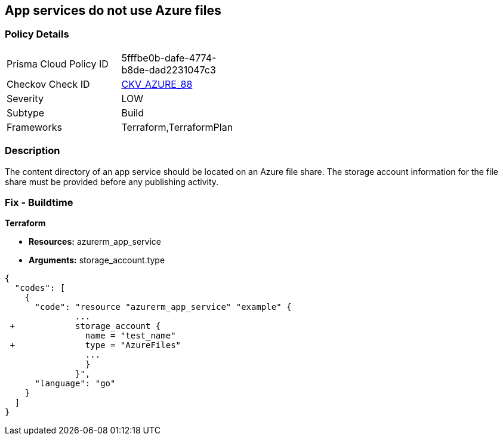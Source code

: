 == App services do not use Azure files
// App services do not use Azure Files


=== Policy Details 

[width=45%]
[cols="1,1"]
|=== 
|Prisma Cloud Policy ID 
| 5fffbe0b-dafe-4774-b8de-dad2231047c3

|Checkov Check ID 
| https://github.com/bridgecrewio/checkov/tree/master/checkov/terraform/checks/resource/azure/AppServiceUsedAzureFiles.py[CKV_AZURE_88]

|Severity
|LOW

|Subtype
|Build

|Frameworks
|Terraform,TerraformPlan

|=== 



=== Description 


The content directory of an app service should be located on an Azure file share.
The storage account information for the file share must be provided before any publishing activity.

=== Fix - Buildtime


*Terraform* 


* *Resources:* azurerm_app_service
* *Arguments:* storage_account.type


[source,go]
----
{
  "codes": [
    {
      "code": "resource "azurerm_app_service" "example" {
              ...
 +            storage_account {
                name = "test_name"
 +              type = "AzureFiles"
                ...
                }
              }",
      "language": "go"
    }
  ]
}
----
